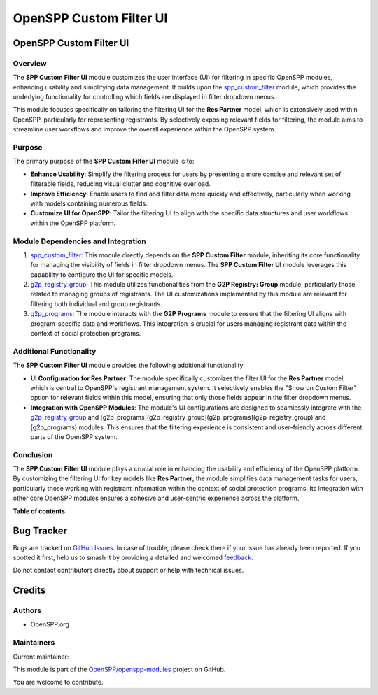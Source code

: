 ========================
OpenSPP Custom Filter UI
========================

.. 
   !!!!!!!!!!!!!!!!!!!!!!!!!!!!!!!!!!!!!!!!!!!!!!!!!!!!
   !! This file is generated by oca-gen-addon-readme !!
   !! changes will be overwritten.                   !!
   !!!!!!!!!!!!!!!!!!!!!!!!!!!!!!!!!!!!!!!!!!!!!!!!!!!!
   !! source digest: sha256:dd00856445c395a846d81f4165af1980684728e1abf2e25e82ede60c05cad815
   !!!!!!!!!!!!!!!!!!!!!!!!!!!!!!!!!!!!!!!!!!!!!!!!!!!!

.. |badge1| image:: https://img.shields.io/badge/maturity-Beta-yellow.png
    :target: https://odoo-community.org/page/development-status
    :alt: Beta
.. |badge2| image:: https://img.shields.io/badge/licence-LGPL--3-blue.png
    :target: http://www.gnu.org/licenses/lgpl-3.0-standalone.html
    :alt: License: LGPL-3
.. |badge3| image:: https://img.shields.io/badge/github-OpenSPP%2Fopenspp--modules-lightgray.png?logo=github
    :target: https://github.com/OpenSPP/openspp-modules/tree/17.0/spp_custom_filter_ui
    :alt: OpenSPP/openspp-modules

|badge1| |badge2| |badge3|

OpenSPP Custom Filter UI
========================

Overview
--------

The **SPP Custom Filter UI** module customizes the user interface (UI)
for filtering in specific OpenSPP modules, enhancing usability and
simplifying data management. It builds upon the
`spp_custom_filter <spp_custom_filter>`__ module, which provides the
underlying functionality for controlling which fields are displayed in
filter dropdown menus.

This module focuses specifically on tailoring the filtering UI for the
**Res Partner** model, which is extensively used within OpenSPP,
particularly for representing registrants. By selectively exposing
relevant fields for filtering, the module aims to streamline user
workflows and improve the overall experience within the OpenSPP system.

Purpose
-------

The primary purpose of the **SPP Custom Filter UI** module is to:

-  **Enhance Usability**: Simplify the filtering process for users by
   presenting a more concise and relevant set of filterable fields,
   reducing visual clutter and cognitive overload.
-  **Improve Efficiency**: Enable users to find and filter data more
   quickly and effectively, particularly when working with models
   containing numerous fields.
-  **Customize UI for OpenSPP**: Tailor the filtering UI to align with
   the specific data structures and user workflows within the OpenSPP
   platform.

Module Dependencies and Integration
-----------------------------------

1. `spp_custom_filter <spp_custom_filter>`__: This module directly
   depends on the **SPP Custom Filter** module, inheriting its core
   functionality for managing the visibility of fields in filter
   dropdown menus. The **SPP Custom Filter UI** module leverages this
   capability to configure the UI for specific models.

2. `g2p_registry_group <g2p_registry_group>`__: This module utilizes
   functionalities from the **G2P Registry: Group** module, particularly
   those related to managing groups of registrants. The UI
   customizations implemented by this module are relevant for filtering
   both individual and group registrants.

3. `g2p_programs <g2p_programs>`__: The module interacts with the **G2P
   Programs** module to ensure that the filtering UI aligns with
   program-specific data and workflows. This integration is crucial for
   users managing registrant data within the context of social
   protection programs.

Additional Functionality
------------------------

The **SPP Custom Filter UI** module provides the following additional
functionality:

-  **UI Configuration for Res Partner**: The module specifically
   customizes the filter UI for the **Res Partner** model, which is
   central to OpenSPP's registrant management system. It selectively
   enables the "Show on Custom Filter" option for relevant fields within
   this model, ensuring that only those fields appear in the filter
   dropdown menus.

-  **Integration with OpenSPP Modules**: The module's UI configurations
   are designed to seamlessly integrate with the
   `g2p_registry_group <g2p_registry_group>`__ and
   [g2p_programs](g2p_registry_group](g2p_programs](g2p_registry_group)
   and [g2p_programs) modules. This ensures that the filtering
   experience is consistent and user-friendly across different parts of
   the OpenSPP system.

Conclusion
----------

The **SPP Custom Filter UI** module plays a crucial role in enhancing
the usability and efficiency of the OpenSPP platform. By customizing the
filtering UI for key models like **Res Partner**, the module simplifies
data management tasks for users, particularly those working with
registrant information within the context of social protection programs.
Its integration with other core OpenSPP modules ensures a cohesive and
user-centric experience across the platform.

**Table of contents**

.. contents::
   :local:

Bug Tracker
===========

Bugs are tracked on `GitHub Issues <https://github.com/OpenSPP/openspp-modules/issues>`_.
In case of trouble, please check there if your issue has already been reported.
If you spotted it first, help us to smash it by providing a detailed and welcomed
`feedback <https://github.com/OpenSPP/openspp-modules/issues/new?body=module:%20spp_custom_filter_ui%0Aversion:%2017.0%0A%0A**Steps%20to%20reproduce**%0A-%20...%0A%0A**Current%20behavior**%0A%0A**Expected%20behavior**>`_.

Do not contact contributors directly about support or help with technical issues.

Credits
=======

Authors
-------

* OpenSPP.org

Maintainers
-----------

.. |maintainer-nhatnm0612| image:: https://github.com/nhatnm0612.png?size=40px
    :target: https://github.com/nhatnm0612
    :alt: nhatnm0612

Current maintainer:

|maintainer-nhatnm0612| 

This module is part of the `OpenSPP/openspp-modules <https://github.com/OpenSPP/openspp-modules/tree/17.0/spp_custom_filter_ui>`_ project on GitHub.

You are welcome to contribute.

